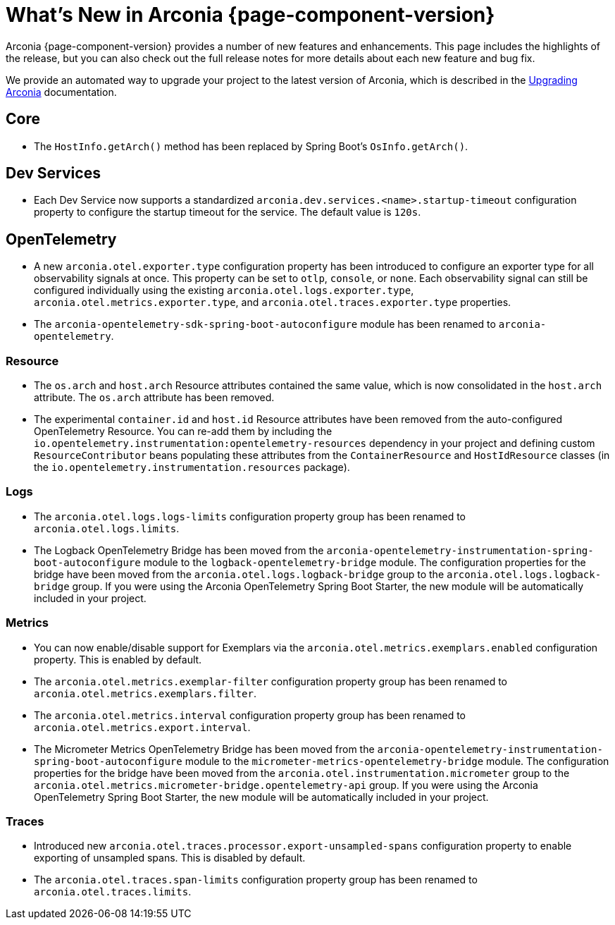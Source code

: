 [what-is-new]
= What's New in Arconia {page-component-version}

Arconia {page-component-version} provides a number of new features and enhancements. This page includes the highlights of the release, but you can also check out the full release notes for more details about each new feature and bug fix.

We provide an automated way to upgrade your project to the latest version of Arconia, which is described in the xref:upgrading-arconia.adoc[Upgrading Arconia] documentation.

== Core

* The `HostInfo.getArch()` method has been replaced by Spring Boot's `OsInfo.getArch()`.

== Dev Services

* Each Dev Service now supports a standardized `arconia.dev.services.<name>.startup-timeout` configuration property to configure the startup timeout for the service. The default value is `120s`.

== OpenTelemetry

* A new `arconia.otel.exporter.type` configuration property has been introduced to configure an exporter type for all observability signals at once. This property can be set to `otlp`, `console`, or `none`. Each observability signal can still be configured individually using the existing `arconia.otel.logs.exporter.type`, `arconia.otel.metrics.exporter.type`, and `arconia.otel.traces.exporter.type` properties.
* The `arconia-opentelemetry-sdk-spring-boot-autoconfigure` module has been renamed to `arconia-opentelemetry`.

=== Resource

* The `os.arch` and `host.arch` Resource attributes contained the same value, which is now consolidated in the `host.arch` attribute. The `os.arch` attribute has been removed.
* The experimental `container.id` and `host.id` Resource attributes have been removed from the auto-configured OpenTelemetry Resource. You can re-add them by including the `io.opentelemetry.instrumentation:opentelemetry-resources` dependency in your project and defining custom `ResourceContributor` beans populating these attributes from the `ContainerResource` and `HostIdResource` classes (in the `io.opentelemetry.instrumentation.resources` package).

=== Logs

* The `arconia.otel.logs.logs-limits` configuration property group has been renamed to `arconia.otel.logs.limits`.
* The Logback OpenTelemetry Bridge has been moved from the `arconia-opentelemetry-instrumentation-spring-boot-autoconfigure` module to the `logback-opentelemetry-bridge` module. The configuration properties for the bridge have been moved from the `arconia.otel.logs.logback-bridge` group to the `arconia.otel.logs.logback-bridge` group. If you were using the Arconia OpenTelemetry Spring Boot Starter, the new module will be automatically included in your project.

=== Metrics

* You can now enable/disable support for Exemplars via the `arconia.otel.metrics.exemplars.enabled` configuration property. This is enabled by default.
* The `arconia.otel.metrics.exemplar-filter` configuration property group has been renamed to `arconia.otel.metrics.exemplars.filter`.
* The `arconia.otel.metrics.interval` configuration property group has been renamed to `arconia.otel.metrics.export.interval`.
* The Micrometer Metrics OpenTelemetry Bridge has been moved from the `arconia-opentelemetry-instrumentation-spring-boot-autoconfigure` module to the `micrometer-metrics-opentelemetry-bridge` module. The configuration properties for the bridge have been moved from the `arconia.otel.instrumentation.micrometer` group to the `arconia.otel.metrics.micrometer-bridge.opentelemetry-api` group. If you were using the Arconia OpenTelemetry Spring Boot Starter, the new module will be automatically included in your project.

=== Traces

* Introduced new `arconia.otel.traces.processor.export-unsampled-spans` configuration property to enable exporting of unsampled spans. This is disabled by default.
* The `arconia.otel.traces.span-limits` configuration property group has been renamed to `arconia.otel.traces.limits`.
